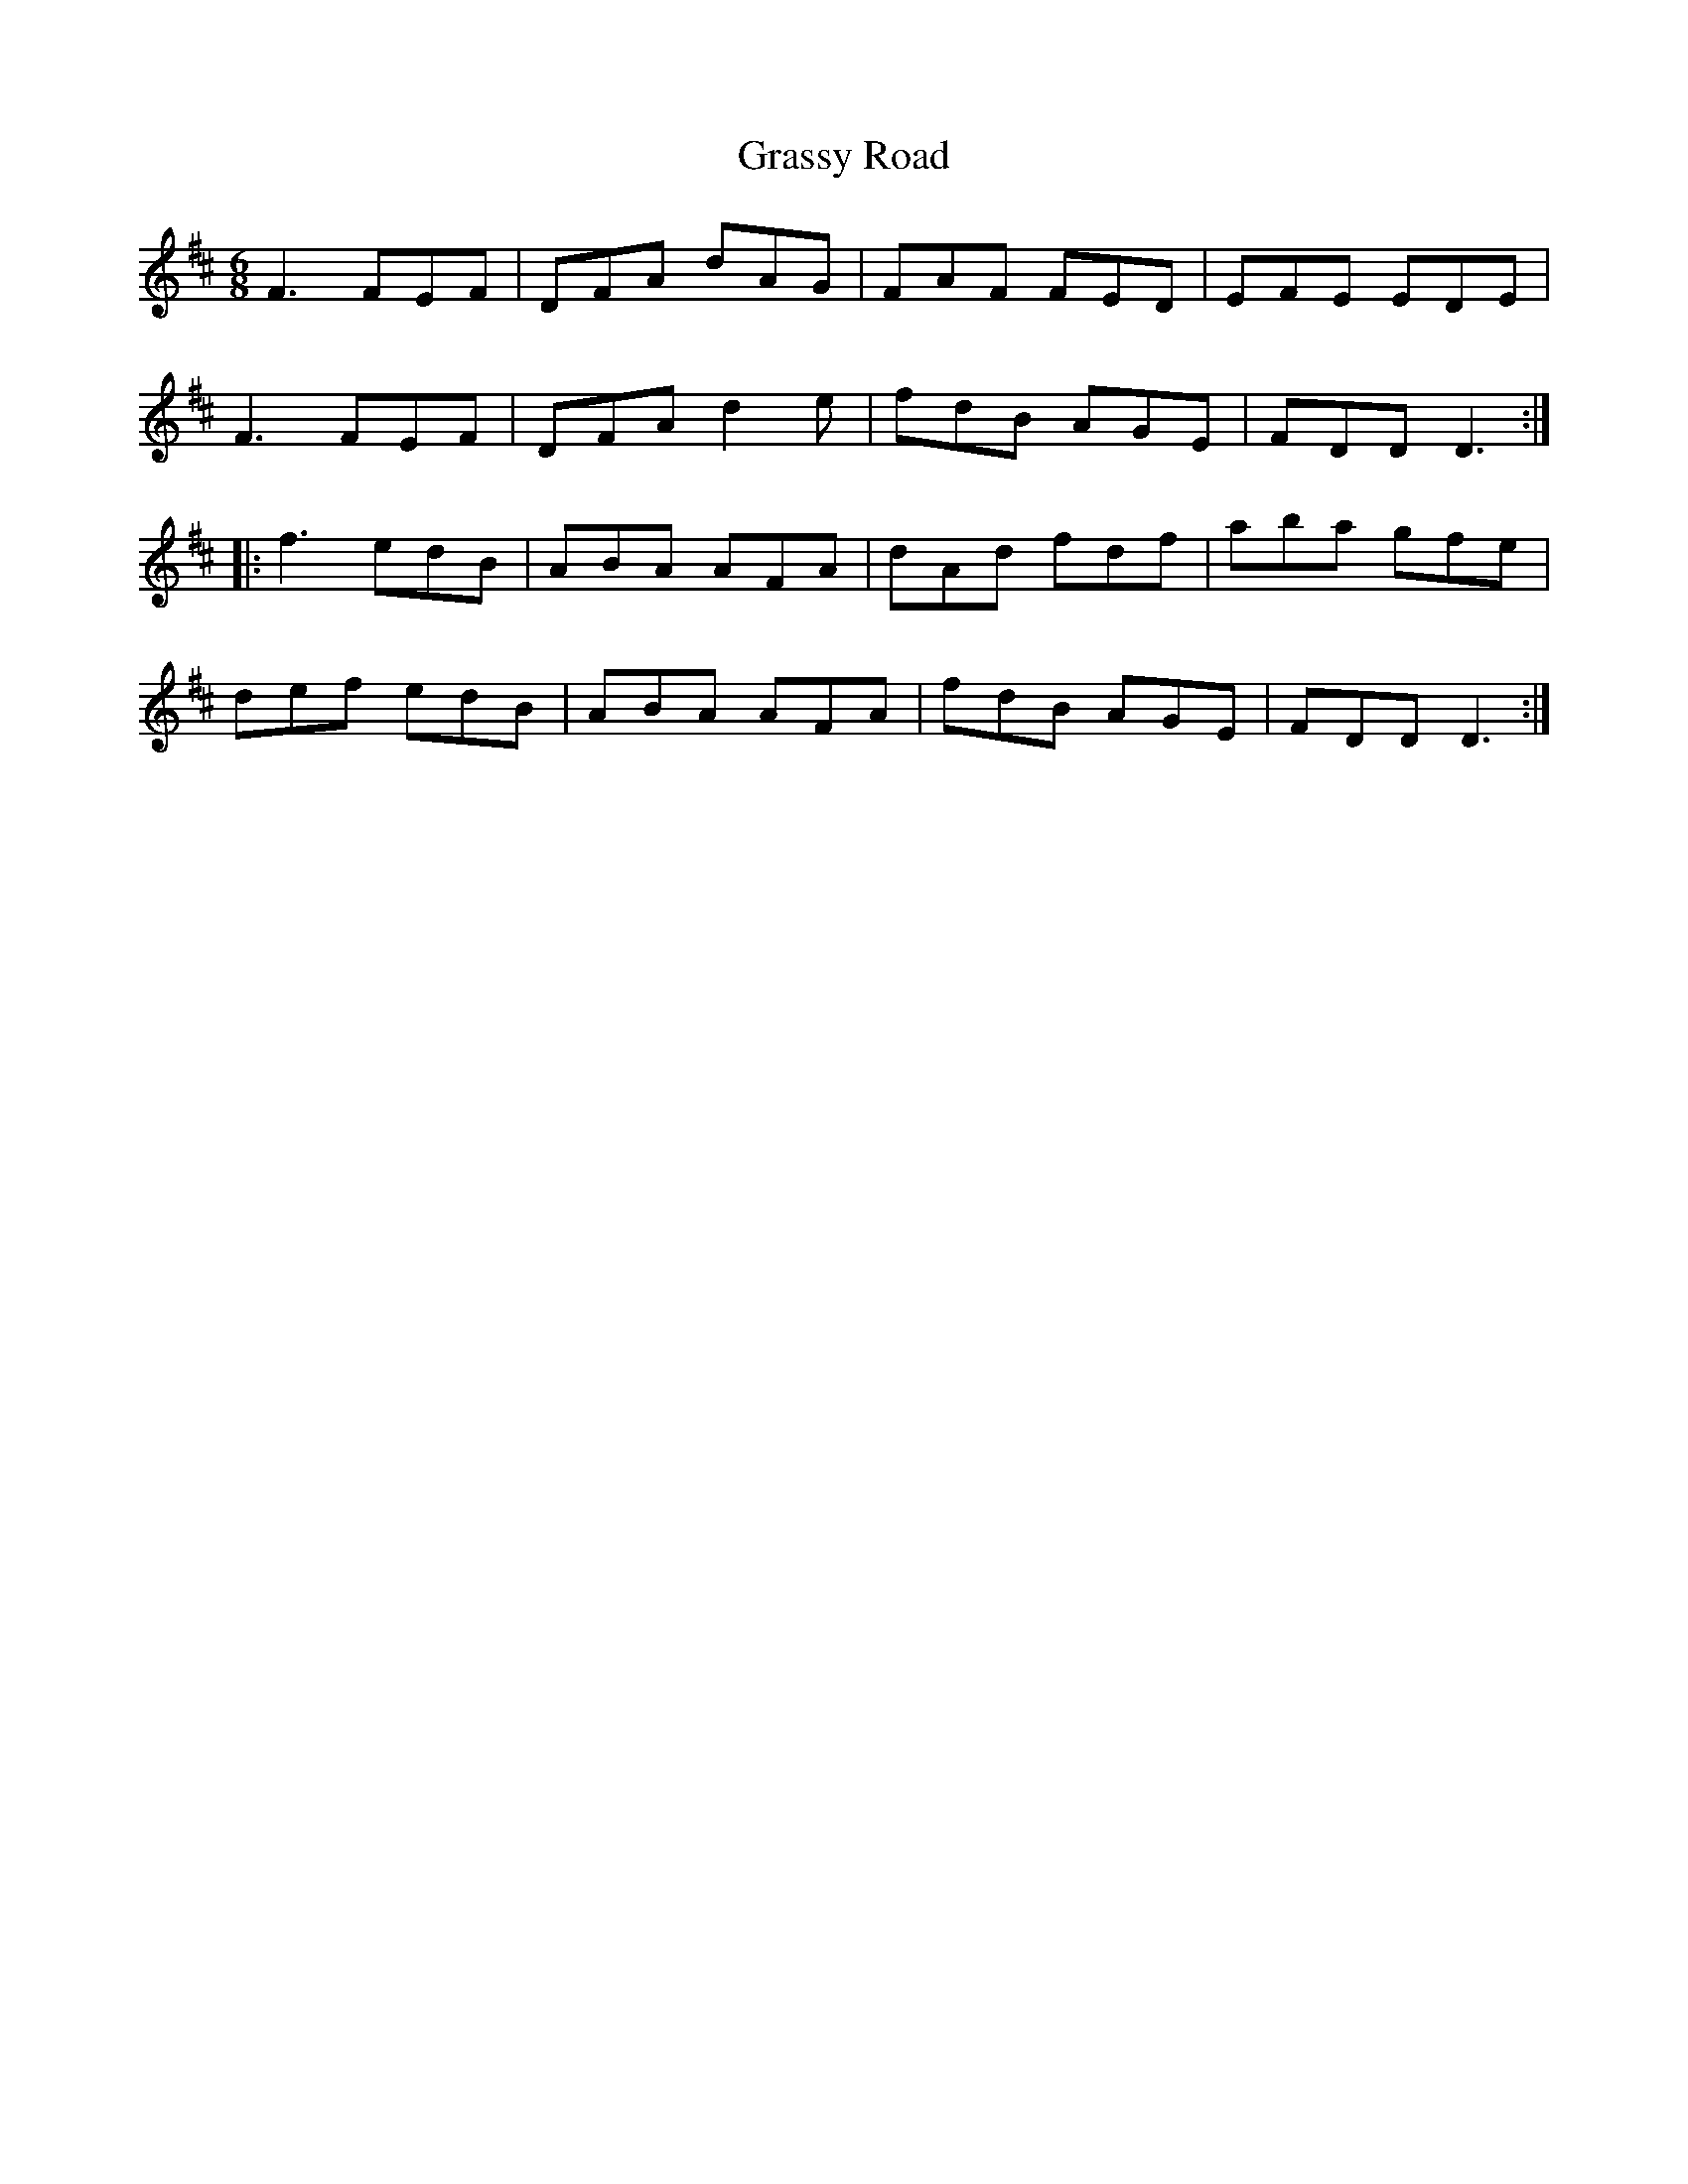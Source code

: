 X: 15979
T: Grassy Road
R: jig
M: 6/8
K: Dmajor
F3 FEF|DFA dAG|FAF FED|EFE EDE|
F3 FEF|DFA d2e|fdB AGE|FDD D3:|
|:f3 edB|ABA AFA|dAd fdf|aba gfe|
def edB|ABA AFA|fdB AGE|FDD D3:|

